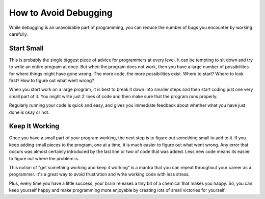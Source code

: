 How to Avoid Debugging
======================

While debugging is an unavoidable part of programming, you can reduce the number of bugs you encounter by working carefully.

Start Small
-----------

This is probably the single biggest piece of advice for programmers at every level. It can be tempting to sit down and try to write an entire program at once. But when the program does not work, then you have a large number of possibilities for where things might have gone wrong. The more code, the more possibilities exist. Where to start? Where to look first? How to figure out what went wrong? 

When you start work on a large program, it is best to break it down into smaller steps and then start coding just one very small part of it. You might write just 2 lines of code and then make sure that the program runs properly. 

Regularly running your code is quick and easy, and gives you immediate feedback about whether what you have just done is okay or not. 

Keep It Working
---------------

Once you have a small part of your program working, the next step is to figure out something small to add to it. If you keep adding small pieces to the program, one at a time, it is much easier to figure out what went wrong. Any error that occurs was almost certainly introduced by the last line or two of code that was added. Less new code means its easier to figure out where the problem is.

This notion of "get something working and keep it working" is a mantra that you can repeat throughout your career as a programmer. It's a great way to avoid frustration and write working code with less stress. 

Plus, every time you have a little success, your brain releases a tiny bit of a chemical that makes you happy. So, you can keep yourself happy and make programming more enjoyable by creating lots of small victories for yourself.
